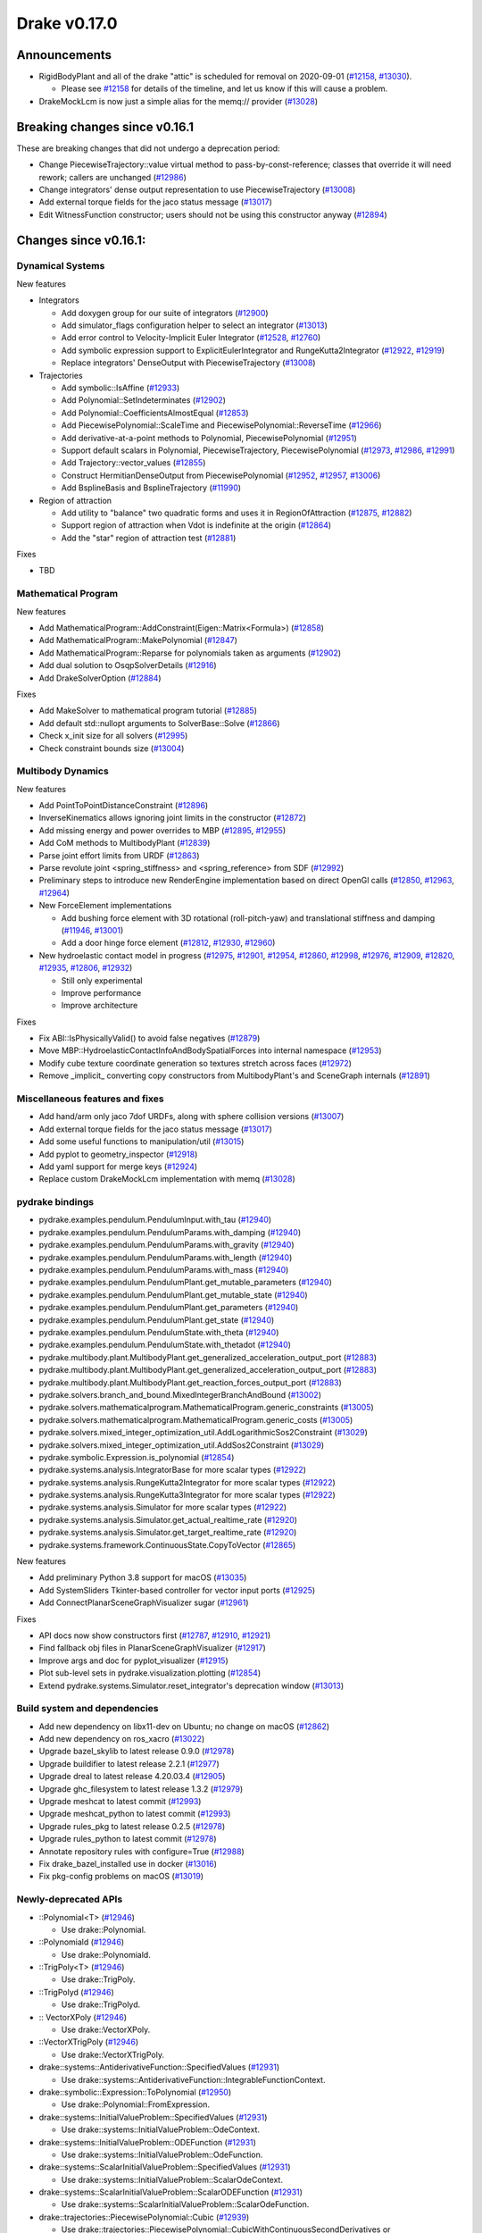 *************
Drake v0.17.0
*************

Announcements
-------------

* RigidBodyPlant and all of the drake "attic" is scheduled for removal on
  2020-09-01 (`#12158`_, `#13030`_).

  * Please see `#12158`_ for details of the timeline, and let us know if this
    will cause a problem.

* DrakeMockLcm is now just a simple alias for the memq:// provider (`#13028`_)

Breaking changes since v0.16.1
------------------------------

These are breaking changes that did not undergo a deprecation period:

* Change PiecewiseTrajectory::value virtual method to pass-by-const-reference;
  classes that override it will need rework; callers are unchanged (`#12986`_)
* Change integrators' dense output representation to use PiecewiseTrajectory
  (`#13008`_)
* Add external torque fields for the jaco status message (`#13017`_)
* Edit WitnessFunction constructor; users should not be using this constructor
  anyway (`#12894`_)

Changes since v0.16.1:
----------------------

Dynamical Systems
~~~~~~~~~~~~~~~~~

New features

* Integrators

  * Add doxygen group for our suite of integrators (`#12900`_)
  * Add simulator_flags configuration helper to select an integrator (`#13013`_)
  * Add error control to Velocity-Implicit Euler Integrator (`#12528`_, `#12760`_)
  * Add symbolic expression support to ExplicitEulerIntegrator and RungeKutta2Integrator (`#12922`_, `#12919`_)
  * Replace integrators' DenseOutput with PiecewiseTrajectory (`#13008`_)

* Trajectories

  * Add symbolic::IsAffine (`#12933`_)
  * Add Polynomial::SetIndeterminates (`#12902`_)
  * Add Polynomial::CoefficientsAlmostEqual (`#12853`_)
  * Add PiecewisePolynomial::ScaleTime and PiecewisePolynomial::ReverseTime (`#12966`_)
  * Add derivative-at-a-point methods to Polynomial, PiecewisePolynomial (`#12951`_)
  * Support default scalars in Polynomial, PiecewiseTrajectory, PiecewisePolynomial (`#12973`_, `#12986`_, `#12991`_)
  * Add Trajectory::vector_values (`#12855`_)
  * Construct HermitianDenseOutput from PiecewisePolynomial (`#12952`_, `#12957`_, `#13006`_)
  * Add BsplineBasis and BsplineTrajectory (`#11990`_)

* Region of attraction

  * Add utility to "balance" two quadratic forms and uses it in RegionOfAttraction (`#12875`_, `#12882`_)
  * Support region of attraction when Vdot is indefinite at the origin (`#12864`_)
  * Add the "star" region of attraction test (`#12881`_)

Fixes

* TBD

Mathematical Program
~~~~~~~~~~~~~~~~~~~~

New features

* Add MathematicalProgram::AddConstraint(Eigen::Matrix<Formula>) (`#12858`_)
* Add MathematicalProgram::MakePolynomial (`#12847`_)
* Add MathematicalProgram::Reparse for polynomials taken as arguments (`#12902`_)
* Add dual solution to OsqpSolverDetails (`#12916`_)
* Add DrakeSolverOption (`#12884`_)

Fixes

* Add MakeSolver to mathematical program tutorial (`#12885`_)
* Add default std::nullopt arguments to SolverBase::Solve (`#12866`_)
* Check x_init size for all solvers (`#12995`_)
* Check constraint bounds size (`#13004`_)

Multibody Dynamics
~~~~~~~~~~~~~~~~~~

New features

* Add PointToPointDistanceConstraint (`#12896`_)
* InverseKinematics allows ignoring joint limits in the constructor (`#12872`_)
* Add missing energy and power overrides to MBP (`#12895`_, `#12955`_)
* Add CoM methods to MultibodyPlant (`#12839`_)
* Parse joint effort limits from URDF (`#12863`_)
* Parse revolute joint <spring_stiffness> and <spring_reference> from SDF (`#12992`_)
* Preliminary steps to introduce new RenderEngine implementation based on direct OpenGl calls
  (`#12850`_, `#12963`_, `#12964`_)

* New ForceElement implementations

  * Add bushing force element with 3D rotational (roll-pitch-yaw) and translational stiffness and damping (`#11946`_, `#13001`_)
  * Add a door hinge force element (`#12812`_, `#12930`_, `#12960`_)

* New hydroelastic contact model in progress (`#12975`_, `#12901`_, `#12954`_, `#12860`_,
  `#12998`_, `#12976`_, `#12909`_, `#12820`_, `#12935`_, `#12806`_, `#12932`_)

  * Still only experimental
  * Improve performance
  * Improve architecture

Fixes

* Fix ABI::IsPhysicallyValid() to avoid false negatives (`#12879`_)
* Move MBP::HydroelasticContactInfoAndBodySpatialForces into internal namespace (`#12953`_)
* Modify cube texture coordinate generation so textures stretch across faces (`#12972`_)
* Remove _implicit_ converting copy constructors from MultibodyPlant's and SceneGraph internals (`#12891`_)

Miscellaneous features and fixes
~~~~~~~~~~~~~~~~~~~~~~~~~~~~~~~~

* Add hand/arm only jaco 7dof URDFs, along with sphere collision versions (`#13007`_)
* Add external torque fields for the jaco status message (`#13017`_)
* Add some useful functions to manipulation/util (`#13015`_)
* Add pyplot to geometry_inspector (`#12918`_)
* Add yaml support for merge keys (`#12924`_)
* Replace custom DrakeMockLcm implementation with memq (`#13028`_)

pydrake bindings
~~~~~~~~~~~~~~~~

* pydrake.examples.pendulum.PendulumInput.with_tau (`#12940`_)
* pydrake.examples.pendulum.PendulumParams.with_damping (`#12940`_)
* pydrake.examples.pendulum.PendulumParams.with_gravity (`#12940`_)
* pydrake.examples.pendulum.PendulumParams.with_length (`#12940`_)
* pydrake.examples.pendulum.PendulumParams.with_mass (`#12940`_)
* pydrake.examples.pendulum.PendulumPlant.get_mutable_parameters (`#12940`_)
* pydrake.examples.pendulum.PendulumPlant.get_mutable_state (`#12940`_)
* pydrake.examples.pendulum.PendulumPlant.get_parameters (`#12940`_)
* pydrake.examples.pendulum.PendulumPlant.get_state (`#12940`_)
* pydrake.examples.pendulum.PendulumState.with_theta (`#12940`_)
* pydrake.examples.pendulum.PendulumState.with_thetadot (`#12940`_)
* pydrake.multibody.plant.MultibodyPlant.get_generalized_acceleration_output_port (`#12883`_)
* pydrake.multibody.plant.MultibodyPlant.get_generalized_acceleration_output_port (`#12883`_)
* pydrake.multibody.plant.MultibodyPlant.get_reaction_forces_output_port (`#12883`_)
* pydrake.solvers.branch_and_bound.MixedIntegerBranchAndBound (`#13002`_)
* pydrake.solvers.mathematicalprogram.MathematicalProgram.generic_constraints (`#13005`_)
* pydrake.solvers.mathematicalprogram.MathematicalProgram.generic_costs (`#13005`_)
* pydrake.solvers.mixed_integer_optimization_util.AddLogarithmicSos2Constraint (`#13029`_)
* pydrake.solvers.mixed_integer_optimization_util.AddSos2Constraint (`#13029`_)
* pydrake.symbolic.Expression.is_polynomial (`#12854`_)
* pydrake.systems.analysis.IntegratorBase for more scalar types (`#12922`_)
* pydrake.systems.analysis.RungeKutta2Integrator for more scalar types (`#12922`_)
* pydrake.systems.analysis.RungeKutta3Integrator for more scalar types (`#12922`_)
* pydrake.systems.analysis.Simulator for more scalar types (`#12922`_)
* pydrake.systems.analysis.Simulator.get_actual_realtime_rate (`#12920`_)
* pydrake.systems.analysis.Simulator.get_target_realtime_rate (`#12920`_)
* pydrake.systems.framework.ContinuousState.CopyToVector (`#12865`_)

New features

* Add preliminary Python 3.8 support for macOS (`#13035`_)
* Add SystemSliders Tkinter-based controller for vector input ports (`#12925`_)
* Add ConnectPlanarSceneGraphVisualizer sugar (`#12961`_)

Fixes

* API docs now show constructors first (`#12787`_, `#12910`_, `#12921`_)
* Find fallback obj files in PlanarSceneGraphVisualizer (`#12917`_)
* Improve args and doc for pyplot_visualizer (`#12915`_)
* Plot sub-level sets in pydrake.visualization.plotting (`#12854`_)
* Extend pydrake.systems.Simulator.reset_integrator's deprecation window (`#13013`_)

Build system and dependencies
~~~~~~~~~~~~~~~~~~~~~~~~~~~~~

* Add new dependency on libx11-dev on Ubuntu; no change on macOS (`#12862`_)
* Add new dependency on ros_xacro (`#13022`_)
* Upgrade bazel_skylib to latest release 0.9.0 (`#12978`_)
* Upgrade buildifier to latest release 2.2.1 (`#12977`_)
* Upgrade dreal to latest release 4.20.03.4 (`#12905`_)
* Upgrade ghc_filesystem to latest release 1.3.2 (`#12979`_)
* Upgrade meshcat to latest commit (`#12993`_)
* Upgrade meshcat_python to latest commit (`#12993`_)
* Upgrade rules_pkg to latest release 0.2.5 (`#12978`_)
* Upgrade rules_python to latest commit (`#12978`_)
* Annotate repository rules with configure=True (`#12988`_)
* Fix drake_bazel_installed use in docker (`#13016`_)
* Fix pkg-config problems on macOS (`#13019`_)

Newly-deprecated APIs
~~~~~~~~~~~~~~~~~~~~~

* ::Polynomial<T> (`#12946`_)

  * Use drake::Polynomial.

* ::Polynomiald (`#12946`_)

  * Use drake::Polynomiald.

* ::TrigPoly<T> (`#12946`_)

  * Use drake::TrigPoly.

* ::TrigPolyd (`#12946`_)

  * Use drake::TrigPolyd.

* :: VectorXPoly (`#12946`_)

  * Use drake::VectorXPoly.

* ::VectorXTrigPoly (`#12946`_)

  * Use drake::VectorXTrigPoly.

* drake::systems::AntiderivativeFunction::SpecifiedValues (`#12931`_)

  * Use drake::systems::AntiderivativeFunction::IntegrableFunctionContext.

* drake::symbolic::Expression::ToPolynomial (`#12950`_)

  * Use drake::Polynomial::FromExpression.

* drake::systems::InitialValueProblem::SpecifiedValues (`#12931`_)

  * Use drake::systems::InitialValueProblem::OdeContext.

* drake::systems::InitialValueProblem::ODEFunction (`#12931`_)

  * Use drake::systems::InitialValueProblem::OdeFunction.

* drake::systems::ScalarInitialValueProblem::SpecifiedValues (`#12931`_)

  * Use drake::systems::InitialValueProblem::ScalarOdeContext.

* drake::systems::ScalarInitialValueProblem::ScalarODEFunction (`#12931`_)

  * Use drake::systems::ScalarInitialValueProblem::ScalarOdeFunction.

* drake::trajectories::PiecewisePolynomial::Cubic (`#12939`_)

  * Use drake::trajectories::PiecewisePolynomial::CubicWithContinuousSecondDerivatives or drake::trajectories::PiecewisePolynomial::CubicHermite.

* drake::trajectories::PiecewisePolynomial::Pchip (`#12939`_)

  * Use drake::trajectories::PiecewisePolynomial::CubicShapePreserving.

* drake::trajectories::PiecewisePolynomial<T>::PolynomialType (`#12991`_)

  * Use drake::trajectories::Polynomial<T>.

* drake::trajectories::PiecewiseQuaternionSlerp::get_quaternion_knots (`#12939`_)

  * Use drake::trajectories::PiecewiseQuaternionSlerp::get_quaternion_samples.

Removal of deprecated items
~~~~~~~~~~~~~~~~~~~~~~~~~~~

* drake::common::NewPythonVariable (`#12442`_, `#12974`_)
* pydrake.systems.pyplot_visualizer.PyPlotVisualizer.start_recording(show) (`#12974`_)

Notes
-----

This release provides `pre-compiled binaries
<https://github.com/RobotLocomotion/drake/releases/tag/v0.17.0>`__ named
``drake-TBD-{bionic|mac}.tar.gz``. See
https://drake.mit.edu/from_binary.html#nightly-releases for instructions on
how to use them.

Drake binary releases incorporate a pre-compiled version of `SNOPT
<https://ccom.ucsd.edu/~optimizers/solvers/snopt/>`__ as part of the
`Mathematical Program toolbox
<https://drake.mit.edu/doxygen_cxx/group__solvers.html>`__. Thanks to
Philip E. Gill and Elizabeth Wong for their kind support.

.. _#11946: https://github.com/RobotLocomotion/drake/pull/11946
.. _#11990: https://github.com/RobotLocomotion/drake/pull/11990
.. _#12158: https://github.com/RobotLocomotion/drake/pull/12158
.. _#12442: https://github.com/RobotLocomotion/drake/pull/12442
.. _#12528: https://github.com/RobotLocomotion/drake/pull/12528
.. _#12760: https://github.com/RobotLocomotion/drake/pull/12760
.. _#12787: https://github.com/RobotLocomotion/drake/pull/12787
.. _#12806: https://github.com/RobotLocomotion/drake/pull/12806
.. _#12812: https://github.com/RobotLocomotion/drake/pull/12812
.. _#12820: https://github.com/RobotLocomotion/drake/pull/12820
.. _#12839: https://github.com/RobotLocomotion/drake/pull/12839
.. _#12847: https://github.com/RobotLocomotion/drake/pull/12847
.. _#12850: https://github.com/RobotLocomotion/drake/pull/12850
.. _#12853: https://github.com/RobotLocomotion/drake/pull/12853
.. _#12854: https://github.com/RobotLocomotion/drake/pull/12854
.. _#12855: https://github.com/RobotLocomotion/drake/pull/12855
.. _#12858: https://github.com/RobotLocomotion/drake/pull/12858
.. _#12860: https://github.com/RobotLocomotion/drake/pull/12860
.. _#12862: https://github.com/RobotLocomotion/drake/pull/12862
.. _#12863: https://github.com/RobotLocomotion/drake/pull/12863
.. _#12864: https://github.com/RobotLocomotion/drake/pull/12864
.. _#12865: https://github.com/RobotLocomotion/drake/pull/12865
.. _#12866: https://github.com/RobotLocomotion/drake/pull/12866
.. _#12872: https://github.com/RobotLocomotion/drake/pull/12872
.. _#12875: https://github.com/RobotLocomotion/drake/pull/12875
.. _#12879: https://github.com/RobotLocomotion/drake/pull/12879
.. _#12881: https://github.com/RobotLocomotion/drake/pull/12881
.. _#12882: https://github.com/RobotLocomotion/drake/pull/12882
.. _#12883: https://github.com/RobotLocomotion/drake/pull/12883
.. _#12884: https://github.com/RobotLocomotion/drake/pull/12884
.. _#12885: https://github.com/RobotLocomotion/drake/pull/12885
.. _#12891: https://github.com/RobotLocomotion/drake/pull/12891
.. _#12894: https://github.com/RobotLocomotion/drake/pull/12894
.. _#12895: https://github.com/RobotLocomotion/drake/pull/12895
.. _#12896: https://github.com/RobotLocomotion/drake/pull/12896
.. _#12900: https://github.com/RobotLocomotion/drake/pull/12900
.. _#12901: https://github.com/RobotLocomotion/drake/pull/12901
.. _#12902: https://github.com/RobotLocomotion/drake/pull/12902
.. _#12905: https://github.com/RobotLocomotion/drake/pull/12905
.. _#12909: https://github.com/RobotLocomotion/drake/pull/12909
.. _#12910: https://github.com/RobotLocomotion/drake/pull/12910
.. _#12915: https://github.com/RobotLocomotion/drake/pull/12915
.. _#12916: https://github.com/RobotLocomotion/drake/pull/12916
.. _#12917: https://github.com/RobotLocomotion/drake/pull/12917
.. _#12918: https://github.com/RobotLocomotion/drake/pull/12918
.. _#12919: https://github.com/RobotLocomotion/drake/pull/12919
.. _#12920: https://github.com/RobotLocomotion/drake/pull/12920
.. _#12921: https://github.com/RobotLocomotion/drake/pull/12921
.. _#12922: https://github.com/RobotLocomotion/drake/pull/12922
.. _#12924: https://github.com/RobotLocomotion/drake/pull/12924
.. _#12925: https://github.com/RobotLocomotion/drake/pull/12925
.. _#12930: https://github.com/RobotLocomotion/drake/pull/12930
.. _#12931: https://github.com/RobotLocomotion/drake/pull/12931
.. _#12932: https://github.com/RobotLocomotion/drake/pull/12932
.. _#12933: https://github.com/RobotLocomotion/drake/pull/12933
.. _#12935: https://github.com/RobotLocomotion/drake/pull/12935
.. _#12939: https://github.com/RobotLocomotion/drake/pull/12939
.. _#12940: https://github.com/RobotLocomotion/drake/pull/12940
.. _#12946: https://github.com/RobotLocomotion/drake/pull/12946
.. _#12950: https://github.com/RobotLocomotion/drake/pull/12950
.. _#12951: https://github.com/RobotLocomotion/drake/pull/12951
.. _#12952: https://github.com/RobotLocomotion/drake/pull/12952
.. _#12953: https://github.com/RobotLocomotion/drake/pull/12953
.. _#12954: https://github.com/RobotLocomotion/drake/pull/12954
.. _#12955: https://github.com/RobotLocomotion/drake/pull/12955
.. _#12957: https://github.com/RobotLocomotion/drake/pull/12957
.. _#12960: https://github.com/RobotLocomotion/drake/pull/12960
.. _#12961: https://github.com/RobotLocomotion/drake/pull/12961
.. _#12963: https://github.com/RobotLocomotion/drake/pull/12963
.. _#12964: https://github.com/RobotLocomotion/drake/pull/12964
.. _#12966: https://github.com/RobotLocomotion/drake/pull/12966
.. _#12972: https://github.com/RobotLocomotion/drake/pull/12972
.. _#12973: https://github.com/RobotLocomotion/drake/pull/12973
.. _#12974: https://github.com/RobotLocomotion/drake/pull/12974
.. _#12975: https://github.com/RobotLocomotion/drake/pull/12975
.. _#12976: https://github.com/RobotLocomotion/drake/pull/12976
.. _#12977: https://github.com/RobotLocomotion/drake/pull/12977
.. _#12978: https://github.com/RobotLocomotion/drake/pull/12978
.. _#12979: https://github.com/RobotLocomotion/drake/pull/12979
.. _#12986: https://github.com/RobotLocomotion/drake/pull/12986
.. _#12988: https://github.com/RobotLocomotion/drake/pull/12988
.. _#12991: https://github.com/RobotLocomotion/drake/pull/12991
.. _#12992: https://github.com/RobotLocomotion/drake/pull/12992
.. _#12993: https://github.com/RobotLocomotion/drake/pull/12993
.. _#12995: https://github.com/RobotLocomotion/drake/pull/12995
.. _#12998: https://github.com/RobotLocomotion/drake/pull/12998
.. _#13001: https://github.com/RobotLocomotion/drake/pull/13001
.. _#13002: https://github.com/RobotLocomotion/drake/pull/13002
.. _#13004: https://github.com/RobotLocomotion/drake/pull/13004
.. _#13005: https://github.com/RobotLocomotion/drake/pull/13005
.. _#13006: https://github.com/RobotLocomotion/drake/pull/13006
.. _#13007: https://github.com/RobotLocomotion/drake/pull/13007
.. _#13008: https://github.com/RobotLocomotion/drake/pull/13008
.. _#13013: https://github.com/RobotLocomotion/drake/pull/13013
.. _#13015: https://github.com/RobotLocomotion/drake/pull/13015
.. _#13016: https://github.com/RobotLocomotion/drake/pull/13016
.. _#13017: https://github.com/RobotLocomotion/drake/pull/13017
.. _#13019: https://github.com/RobotLocomotion/drake/pull/13019
.. _#13022: https://github.com/RobotLocomotion/drake/pull/13022
.. _#13028: https://github.com/RobotLocomotion/drake/pull/13028
.. _#13029: https://github.com/RobotLocomotion/drake/pull/13029
.. _#13030: https://github.com/RobotLocomotion/drake/pull/13030
.. _#13035: https://github.com/RobotLocomotion/drake/pull/13035

TO BE FILED

* tools: workspace: Update pybind11 fork to latest commit for Python 3.8 (`#13027`_)
* bindings: rimless wheel: bind calc_alpha method (`#13048`_)
* common,examples,systems: integrators: dense integration works with witness isolation (`#13045`_)  # - Adds a series of tests checking the dense output for error-controlled integration and witness isolation. - Fixes a few curiousities in the PiecewiseTrajectory / PiecewisePolynomial stack, including the unexplained large tolerance required between successive segments in a piecewisetrajectory. - IntegratorBase::DoDenseStep is no longer virtual, because the logic within has gotten more complicated and we need a more narrow entry point for any subclasses which eventually want to override the default dense output interpolation strategy.  [THIS IS TECHNICALLY A CHANGE TO THE PUBLIC API, BUT I BELIEVE IT IS ONE THAT HAS NO CONSUMERS].
* lcm,systems: lcm: Rework error handling path to avoid exceptions across C code (`#13051`_)  # Un-split a unit test case back from its recently-added new file, since it no longer leaks. This is a breaking change via adding a new pure virtual method to an interface.
* manipulation: Add unmodified copies of the franka urdfs along with license (`#13012`_)
* manipulation: Add transmissions to get actuated joints (`#13012`_)
* manipulation,tools: Add obj version of meshes (`#13012`_)
* manipulation: Add inertial properties (`#13012`_)
* manipulation: Shrink collision geometery significantly, convert to spheres (`#13012`_)
* solvers: Logarithmic sos1 (`#13043`_)  # Add a new API for AddLogarithmicSos1Constraint. We encode sos1 constraint with logarithmic number of binary variables.
* doc: doc/index: Add explicit Binder badge, separate Tutorials from Examples (`#12971`_)  # Replace Tutorials toctree link with (attempted) relative link
* doc: doc/installation: Add mention for previewing (`#12971`_)  # doc/python_bindings: Emphasize tutorials!
* examples: Disable coverage tests on deprecated iiwa modules (`#13059`_)  # These started hitting timeouts in coverage tests after #13015 merged, which confuses me since none of the code which moved in that PR appears to be invoked by these tests.  Since the entire directory is scheduled for deprecation in a couple of weeks, I don't think it's worth further investigation.
* tools: workspace: Update pybind11 fork to latest commit (`#13044`_)  # Better handling of ownership transfer from C++ to Python
* bindings: integrators: add python bindings for dense integration (`#13044`_)
* multibody: Enable mutating a Joint's position limits (`#13039`_)
* multibody: Create BallRpyJoint (`#13039`_)
* bindings: Refactor python joint testing code (`#13039`_)  # Co-Authored-By: Eric Cousineau <eric.cousineau@tri.global>
* bindings: Add bindings for BallRpyJoint (`#13039`_)  # Co-Authored-By: Eric Cousineau <eric.cousineau@tri.global>
* systems: integrators: integrators support negative times (`#13061`_)  # (e.g. if you start your simulation from time = -2.0)
* CMakeLists.txt,doc,setup,tools: Use python@3.8 on macOS (`#13031`_)  # Co-authored-by: Eric Cousineau <eric.cousineau@tri.global>
* setup: The cask for DejaVu fonts was renamed (`#13070`_)
* common: trajectories: add reshape() to piecewise polynomial (`#13062`_)  # * trajectories: add Reshape() to piecewise polynomial
* bindings: py systems: Make lcm_test pass under both `bazel run` and `bazel test` (`#102a7f577cc22b41cf8a69aee61ccc17f5bde004`_)
* systems: py systems: Bind LcmInterfaceSystem (`#13067`_)
* common: Effectively reverts #4854, but leaves an updated version of the test (`#13072`_)
* bindings: Partially revert "Make lcm_test pass under ... bazel run ..." (`#13079`_)  # This reverts commit 102a7f577cc22b41cf8a69aee61ccc17f5bde004 but leaves its new file overview comment intact. Also remove additional memqs that snuck in during the subsequent commit or elsewhere. Running tests via bazel run is it is brittle and unsupported; we should not pretend otherwise, especially when doing so would add copypasta into dozens of unit test source files. Users should use --test_output to control output, not use bazel run. To move towards supporting it, we could enhance drake_cc_googletest_main and drake_py_unittest_main to partially re-implement the test environment that bazel sets up for us, not change individual unit tests to cope.
* bindings: py systems: Fix keep_alive bug for lcm (`#13075`_)
* systems: Add Automatic Differentiated Jacobians to Velocity-Implicit Euler Integrator, fourth PR of #12528 (`#12967`_)  # Add Automatic Differentiated Jacobians to Velocity-Implicit Euler Integrator, fourth PR of #12528 This commit: 1. Adds automatic differentiation as a velocity-Jacobian computation scheme for the velocity-implicit Euler integrator, by following the model of ImplicitIntegrator<T>::ComputeAutoDiffJacobian(). 2. Refactors ComputeLOfY() based on the templated <U> IntegratorBase<T>::EvalTimeDerivatives() to enable this computation. 3. Fixes the tests so that they reset integrators between testing the different Jacobian computation schemes, to force Jacobian recomputations. Filed #13069 so that this will not be needed in the future. 4. Removes the boolean flags that skip tests that require AutoDiff'd Jacobians.

..
  Current oldest_commit b2293bc15d192473dbe76e48e9861c860c739549 (inclusive).
  Current newest_commit a3bcb50db2674dccb3904e3e23bf7548b26284a0 (inclusive).

